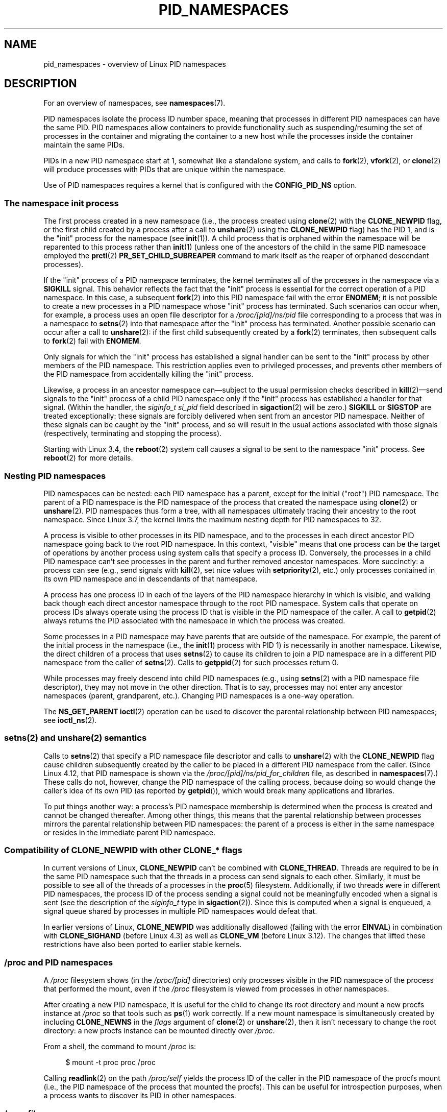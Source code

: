 .\" Copyright (c) 2013 by Michael Kerrisk <mtk.manpages@gmail.com>
.\" and Copyright (c) 2012 by Eric W. Biederman <ebiederm@xmission.com>
.\"
.\" %%%LICENSE_START(VERBATIM)
.\" Permission is granted to make and distribute verbatim copies of this
.\" manual provided the copyright notice and this permission notice are
.\" preserved on all copies.
.\"
.\" Permission is granted to copy and distribute modified versions of this
.\" manual under the conditions for verbatim copying, provided that the
.\" entire resulting derived work is distributed under the terms of a
.\" permission notice identical to this one.
.\"
.\" Since the Linux kernel and libraries are constantly changing, this
.\" manual page may be incorrect or out-of-date.  The author(s) assume no
.\" responsibility for errors or omissions, or for damages resulting from
.\" the use of the information contained herein.  The author(s) may not
.\" have taken the same level of care in the production of this manual,
.\" which is licensed free of charge, as they might when working
.\" professionally.
.\"
.\" Formatted or processed versions of this manual, if unaccompanied by
.\" the source, must acknowledge the copyright and authors of this work.
.\" %%%LICENSE_END
.\"
.\"
.TH PID_NAMESPACES 7 2017-05-03 "Linux" "Linux Programmer's Manual"
.SH NAME
pid_namespaces \- overview of Linux PID namespaces
.SH DESCRIPTION
For an overview of namespaces, see
.BR namespaces (7).
.PP
PID namespaces isolate the process ID number space,
meaning that processes in different PID namespaces can have the same PID.
PID namespaces allow containers to provide functionality
such as suspending/resuming the set of processes in the container and
migrating the container to a new host
while the processes inside the container maintain the same PIDs.
.PP
PIDs in a new PID namespace start at 1,
somewhat like a standalone system, and calls to
.BR fork (2),
.BR vfork (2),
or
.BR clone (2)
will produce processes with PIDs that are unique within the namespace.
.PP
Use of PID namespaces requires a kernel that is configured with the
.B CONFIG_PID_NS
option.
.\"
.\" ============================================================
.\"
.SS The namespace "init" process
The first process created in a new namespace
(i.e., the process created using
.BR clone (2)
with the
.BR CLONE_NEWPID
flag, or the first child created by a process after a call to
.BR unshare (2)
using the
.BR CLONE_NEWPID
flag) has the PID 1, and is the "init" process for the namespace (see
.BR init (1)).
A child process that is orphaned within the namespace will be reparented
to this process rather than
.BR init (1)
(unless one of the ancestors of the child
in the same PID namespace employed the
.BR prctl (2)
.B PR_SET_CHILD_SUBREAPER
command to mark itself as the reaper of orphaned descendant processes).
.PP
If the "init" process of a PID namespace terminates,
the kernel terminates all of the processes in the namespace via a
.BR SIGKILL
signal.
This behavior reflects the fact that the "init" process
is essential for the correct operation of a PID namespace.
In this case, a subsequent
.BR fork (2)
into this PID namespace fail with the error
.BR ENOMEM ;
it is not possible to create a new processes in a PID namespace whose "init"
process has terminated.
Such scenarios can occur when, for example,
a process uses an open file descriptor for a
.I /proc/[pid]/ns/pid
file corresponding to a process that was in a namespace to
.BR setns (2)
into that namespace after the "init" process has terminated.
Another possible scenario can occur after a call to
.BR unshare (2):
if the first child subsequently created by a
.BR fork (2)
terminates, then subsequent calls to
.BR fork (2)
fail with
.BR ENOMEM .
.PP
Only signals for which the "init" process has established a signal handler
can be sent to the "init" process by other members of the PID namespace.
This restriction applies even to privileged processes,
and prevents other members of the PID namespace from
accidentally killing the "init" process.
.PP
Likewise, a process in an ancestor namespace
can\(emsubject to the usual permission checks described in
.BR kill (2)\(emsend
signals to the "init" process of a child PID namespace only
if the "init" process has established a handler for that signal.
(Within the handler, the
.I siginfo_t
.I si_pid
field described in
.BR sigaction (2)
will be zero.)
.B SIGKILL
or
.B SIGSTOP
are treated exceptionally:
these signals are forcibly delivered when sent from an ancestor PID namespace.
Neither of these signals can be caught by the "init" process,
and so will result in the usual actions associated with those signals
(respectively, terminating and stopping the process).
.PP
Starting with Linux 3.4, the
.BR reboot (2)
system call causes a signal to be sent to the namespace "init" process.
See
.BR reboot (2)
for more details.
.\"
.\" ============================================================
.\"
.SS Nesting PID namespaces
PID namespaces can be nested:
each PID namespace has a parent,
except for the initial ("root") PID namespace.
The parent of a PID namespace is the PID namespace of the process that
created the namespace using
.BR clone (2)
or
.BR unshare (2).
PID namespaces thus form a tree,
with all namespaces ultimately tracing their ancestry to the root namespace.
Since Linux 3.7,
.\" commit f2302505775fd13ba93f034206f1e2a587017929
.\" The kernel constant MAX_PID_NS_LEVEL
the kernel limits the maximum nesting depth for PID namespaces to 32.
.PP
A process is visible to other processes in its PID namespace,
and to the processes in each direct ancestor PID namespace
going back to the root PID namespace.
In this context, "visible" means that one process
can be the target of operations by another process using
system calls that specify a process ID.
Conversely, the processes in a child PID namespace can't see
processes in the parent and further removed ancestor namespaces.
More succinctly: a process can see (e.g., send signals with
.BR kill (2),
set nice values with
.BR setpriority (2),
etc.) only processes contained in its own PID namespace
and in descendants of that namespace.
.PP
A process has one process ID in each of the layers of the PID
namespace hierarchy in which is visible,
and walking back though each direct ancestor namespace
through to the root PID namespace.
System calls that operate on process IDs always
operate using the process ID that is visible in the
PID namespace of the caller.
A call to
.BR getpid (2)
always returns the PID associated with the namespace in which
the process was created.
.PP
Some processes in a PID namespace may have parents
that are outside of the namespace.
For example, the parent of the initial process in the namespace
(i.e., the
.BR init (1)
process with PID 1) is necessarily in another namespace.
Likewise, the direct children of a process that uses
.BR setns (2)
to cause its children to join a PID namespace are in a different
PID namespace from the caller of
.BR setns (2).
Calls to
.BR getppid (2)
for such processes return 0.
.PP
While processes may freely descend into child PID namespaces
(e.g., using
.BR setns (2)
with a PID namespace file descriptor),
they may not move in the other direction.
That is to say, processes may not enter any ancestor namespaces
(parent, grandparent, etc.).
Changing PID namespaces is a one-way operation.
.PP
The
.BR NS_GET_PARENT
.BR ioctl (2)
operation can be used to discover the parental relationship
between PID namespaces; see
.BR ioctl_ns (2).
.\"
.\" ============================================================
.\"
.SS setns(2) and unshare(2) semantics
Calls to
.BR setns (2)
that specify a PID namespace file descriptor
and calls to
.BR unshare (2)
with the
.BR CLONE_NEWPID
flag cause children subsequently created
by the caller to be placed in a different PID namespace from the caller.
(Since Linux 4.12, that PID namespace is shown via the
.IR /proc/[pid]/ns/pid_for_children
file, as described in
.BR namespaces (7).)
These calls do not, however,
change the PID namespace of the calling process,
because doing so would change the caller's idea of its own PID
(as reported by
.BR getpid ()),
which would break many applications and libraries.
.PP
To put things another way:
a process's PID namespace membership is determined when the process is created
and cannot be changed thereafter.
Among other things, this means that the parental relationship
between processes mirrors the parental relationship between PID namespaces:
the parent of a process is either in the same namespace
or resides in the immediate parent PID namespace.
.SS Compatibility of CLONE_NEWPID with other CLONE_* flags
In current versions of Linux,
.BR CLONE_NEWPID
can't be combined with
.BR CLONE_THREAD .
Threads are required to be in the same PID namespace such that
the threads in a process can send signals to each other.
Similarly, it must be possible to see all of the threads
of a processes in the
.BR proc (5)
filesystem.
Additionally, if two threads were in different PID
namespaces, the process ID of the process sending a signal
could not be meaningfully encoded when a signal is sent
(see the description of the
.I siginfo_t
type in
.BR sigaction (2)).
Since this is computed when a signal is enqueued,
a signal queue shared by processes in multiple PID namespaces
would defeat that.
.PP
.\" Note these restrictions were all introduced in
.\" 8382fcac1b813ad0a4e68a838fc7ae93fa39eda0
.\" when CLONE_NEWPID|CLONE_VM was disallowed
In earlier versions of Linux,
.BR CLONE_NEWPID
was additionally disallowed (failing with the error
.BR EINVAL )
in combination with
.BR CLONE_SIGHAND
.\" (restriction lifted in faf00da544045fdc1454f3b9e6d7f65c841de302)
(before Linux 4.3) as well as
.\" (restriction lifted in e79f525e99b04390ca4d2366309545a836c03bf1)
.BR CLONE_VM
(before Linux 3.12).
The changes that lifted these restrictions have also been ported to
earlier stable kernels.
.\"
.\" ============================================================
.\"
.SS /proc and PID namespaces
A
.I /proc
filesystem shows (in the
.I /proc/[pid]
directories) only processes visible in the PID namespace
of the process that performed the mount, even if the
.I /proc
filesystem is viewed from processes in other namespaces.
.PP
After creating a new PID namespace,
it is useful for the child to change its root directory
and mount a new procfs instance at
.I /proc
so that tools such as
.BR ps (1)
work correctly.
If a new mount namespace is simultaneously created by including
.BR CLONE_NEWNS
in the
.IR flags
argument of
.BR clone (2)
or
.BR unshare (2),
then it isn't necessary to change the root directory:
a new procfs instance can be mounted directly over
.IR /proc .
.PP
From a shell, the command to mount
.I /proc
is:
.PP
.in +4n
.EX
$ mount -t proc proc /proc
.EE
.in
.PP
Calling
.BR readlink (2)
on the path
.I /proc/self
yields the process ID of the caller in the PID namespace of the procfs mount
(i.e., the PID namespace of the process that mounted the procfs).
This can be useful for introspection purposes,
when a process wants to discover its PID in other namespaces.
.\"
.\" ============================================================
.\"
.SS /proc files
.TP
.BR /proc/sys/kernel/ns_last_pid " (since Linux 3.3)"
.\" commit b8f566b04d3cddd192cfd2418ae6d54ac6353792
This file displays the last PID that was allocated in this PID namespace.
When the next PID is allocated,
the kernel will search for the lowest unallocated PID
that is greater than this value,
and when this file is subsequently read it will show that PID.
.IP
This file is writable by a process that has the
.B CAP_SYS_ADMIN
capability inside its user namespace.
.\" This ability is necessary to support checkpoint restore in user-space
This makes it possible to determine the PID that is allocated
to the next process that is created inside this PID namespace.
.\"
.\" ============================================================
.\"
.SS Miscellaneous
When a process ID is passed over a UNIX domain socket to a
process in a different PID namespace (see the description of
.B SCM_CREDENTIALS
in
.BR unix (7)),
it is translated into the corresponding PID value in
the receiving process's PID namespace.
.SH CONFORMING TO
Namespaces are a Linux-specific feature.
.SH EXAMPLE
See
.BR user_namespaces (7).
.SH SEE ALSO
.BR clone (2),
.BR reboot (2),
.BR setns (2),
.BR unshare (2),
.BR proc (5),
.BR capabilities (7),
.BR credentials (7),
.BR namespaces (7),
.BR user_namespaces (7),
.BR switch_root (8)
